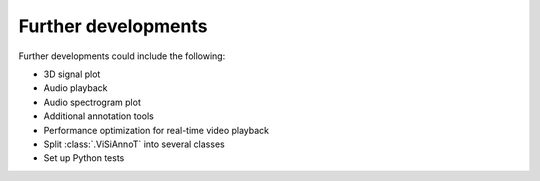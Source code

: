 ====================
Further developments
====================

Further developments could include the following:

* 3D signal plot
* Audio playback
* Audio spectrogram plot
* Additional annotation tools
* Performance optimization for real-time video playback
* Split :class:`.ViSiAnnoT` into several classes
* Set up Python tests
